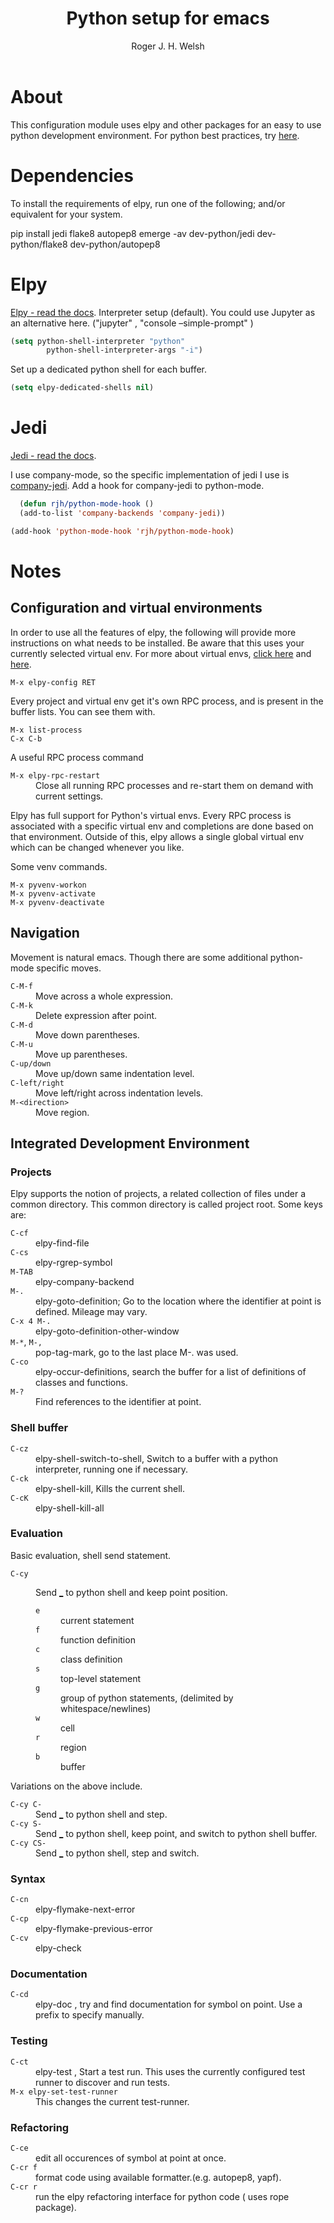 #+TITLE: Python setup for emacs
#+AUTHOR: Roger J. H. Welsh
#+EMAIL: rjhwelsh@gmail.com

* About
This configuration module uses elpy and other packages for an easy to use python
development environment.
For python best practices, try [[http://docs.python-guide.org/en/latest/][here]].

* Dependencies
To install the requirements of elpy, run one of the following; and/or equivalent
for your system.
#+BEGIN_EXAMPLE sh
pip install jedi flake8 autopep8
emerge -av dev-python/jedi dev-python/flake8 dev-python/autopep8
#+END_EXAMPLE

* Elpy
[[https://elpy.readthedocs.io/en/latest/index.html][Elpy - read the docs]].
Interpreter setup (default). You could use Jupyter as an alternative here. ("jupyter"
, "console --simple-prompt" )
#+BEGIN_SRC emacs-lisp
	(setq python-shell-interpreter "python"
			python-shell-interpreter-args "-i")
#+END_SRC

Set up a dedicated python shell for each buffer.
#+BEGIN_SRC emacs-lisp
(setq elpy-dedicated-shells nil)
#+END_SRC

* Jedi
[[http://jedi.readthedocs.io/en/latest/][Jedi - read the docs]].

I use company-mode, so the specific implementation of jedi I use is [[https://github.com/syohex/emacs-company-jedi][company-jedi]].
Add a hook for company-jedi to python-mode.
#+BEGIN_SRC emacs-lisp
  (defun rjh/python-mode-hook ()
  (add-to-list 'company-backends 'company-jedi))

(add-hook 'python-mode-hook 'rjh/python-mode-hook)
#+END_SRC

* Notes

** Configuration and virtual environments
 In order to use all the features of elpy, the following will provide more
 instructions on what needs to be installed. Be aware that this uses your
 currently selected virtual env. For more about virtual envs, [[https://realpython.com/blog/python/python-virtual-environments-a-primer/][click here]] and
 [[https://docs.python.org/3/library/venv.html][here]].
 #+BEGIN_EXAMPLE
 M-x elpy-config RET
 #+END_EXAMPLE

 Every project and virtual env get it's own RPC process, and is present in the
 buffer lists. You can see them with.
 #+BEGIN_EXAMPLE
 M-x list-process
 C-x C-b
 #+END_EXAMPLE

 A useful RPC process command
	- =M-x elpy-rpc-restart= :: Close all running RPC processes and re-start them
       on demand with current settings.

 Elpy has full support for Python's virtual envs. Every RPC process is associated
 with a specific virtual env and completions are done based on that environment.
 Outside of this, elpy allows a single global virtual env which can be changed
 whenever you like.

 Some venv commands.
 #+BEGIN_EXAMPLE
 M-x pyvenv-workon
 M-x pyvenv-activate
 M-x pyvenv-deactivate
 #+END_EXAMPLE

** Navigation
Movement is natural emacs. Though there are some additional python-mode specific moves.
 - =C-M-f= :: Move across a whole expression.
 - =C-M-k= :: Delete expression after point.
 - =C-M-d= :: Move down parentheses.
 - =C-M-u= :: Move up parentheses.
 - =C-up/down= :: Move up/down same indentation level.
 - =C-left/right= :: Move left/right across indentation levels.
 - =M-<direction>= :: Move region.

** Integrated Development Environment
*** Projects
Elpy supports the notion of projects, a related collection of files under a
common directory. This common directory is called project root.
 Some keys are:
	- =C-cf= :: elpy-find-file
	- =C-cs= :: elpy-rgrep-symbol
	- =M-TAB= :: elpy-company-backend
	- =M-.= :: elpy-goto-definition; Go to the location where the identifier at
             point is defined. Mileage may vary.
	- =C-x 4 M-.= :: elpy-goto-definition-other-window
	- =M-*=, =M-,= :: pop-tag-mark, go to the last place M-. was used.
	- =C-co= :: elpy-occur-definitions, search the buffer for a list of definitions
							of classes and functions.
	- =M-?= :: Find references to the identifier at point.


*** Shell buffer
		- =C-cz= :: elpy-shell-switch-to-shell, Switch to a buffer with a python
               interpreter, running one if necessary.
		- =C-ck= :: elpy-shell-kill, Kills the current shell.
		- =C-cK= :: elpy-shell-kill-all

*** Evaluation
Basic evaluation, shell send statement.
		- =C-cy= :: Send ___ to python shell and keep point position.
			- =e= :: current statement
			- =f= :: function definition
			- =c= :: class definition
			- =s= :: top-level statement
			- =g= :: group of python statements, (delimited by whitespace/newlines)
			- =w= :: cell
			- =r= :: region
			- =b= :: buffer

Variations on the above include.
 - =C-cy C-= :: Send ___ to python shell and step.
 - =C-cy S-= :: Send ___ to python shell, keep point, and switch to python shell buffer.
 - =C-cy CS-= :: Send ___ to python shell, step and switch.

*** Syntax
 - =C-cn= :: elpy-flymake-next-error
 - =C-cp= :: elpy-flymake-previous-error
 - =C-cv= :: elpy-check

*** Documentation
 - =C-cd= :: elpy-doc , try and find documentation for symbol on point. Use a
             prefix to specify manually.

*** Testing
 - =C-ct= :: elpy-test , Start a test run. This uses the currently configured
             test runner to discover and run tests.
 - =M-x elpy-set-test-runner= :: This changes the current test-runner.

*** Refactoring
		- =C-ce= :: edit all occurences of symbol at point at once.
		- =C-cr f= :: format code using available formatter.(e.g. autopep8, yapf).
		- =C-cr r= :: run the elpy refactoring interface for python code ( uses rope
                package).
